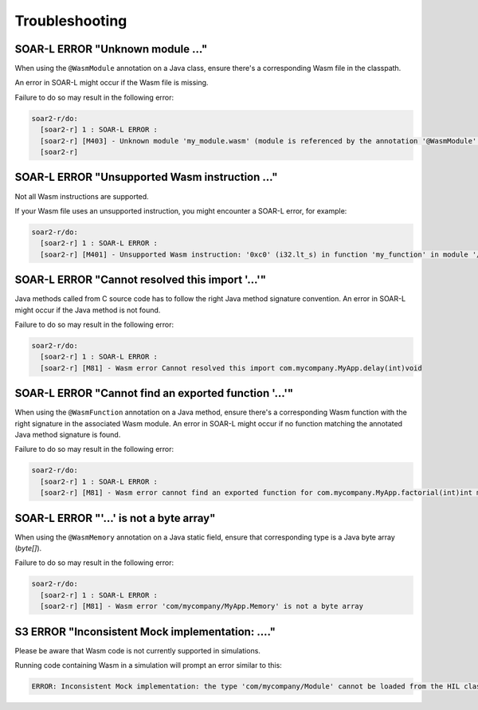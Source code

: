 .. _managedc.troubleshooting:

Troubleshooting
===============

-----------------------------------------------------------------
SOAR-L ERROR "Unknown module ..."
-----------------------------------------------------------------

When using the ``@WasmModule`` annotation on a Java class, ensure there's a corresponding Wasm file in the classpath. 

An error in SOAR-L might occur if the Wasm file is missing. 

Failure to do so may result in the following error:

.. code:: console

    soar2-r/do:
      [soar2-r] 1 : SOAR-L ERROR :
      [soar2-r] [M403] - Unknown module 'my_module.wasm' (module is referenced by the annotation '@WasmModule' on the type 'com.mycompany.MyWasmModule').
      [soar2-r]

-----------------------------------------------------------------
SOAR-L ERROR "Unsupported Wasm instruction ..."
-----------------------------------------------------------------

Not all Wasm instructions are supported. 

If your Wasm file uses an unsupported instruction, you might encounter a SOAR-L error, for example:

.. code:: console

    soar2-r/do:
      [soar2-r] 1 : SOAR-L ERROR :
      [soar2-r] [M401] - Unsupported Wasm instruction: '0xc0' (i32.lt_s) in function 'my_function' in module '/path/to/mymodule.wasm'.

-----------------------------------------------------------------
SOAR-L ERROR "Cannot resolved this import '...'"
-----------------------------------------------------------------

Java methods called from C source code has to follow the right Java method signature convention. An error in 
SOAR-L might occur if the Java method is not found.

Failure to do so may result in the following error:

.. code:: console

    soar2-r/do:
      [soar2-r] 1 : SOAR-L ERROR :
      [soar2-r] [M81] - Wasm error Cannot resolved this import com.mycompany.MyApp.delay(int)void

-----------------------------------------------------------------
SOAR-L ERROR "Cannot find an exported function '...'"
-----------------------------------------------------------------

When using the ``@WasmFunction`` annotation on a Java method, ensure there's a corresponding Wasm function with the right signature in the associated Wasm module.
An error in SOAR-L might occur if no function matching the annotated Java method signature is found.

Failure to do so may result in the following error:

.. code:: console

    soar2-r/do:
      [soar2-r] 1 : SOAR-L ERROR :
      [soar2-r] [M81] - Wasm error cannot find an exported function for com.mycompany.MyApp.factorial(int)int method

-----------------------------------------------------------------
SOAR-L ERROR "'...' is not a byte array"
-----------------------------------------------------------------

When using the ``@WasmMemory`` annotation on a Java static field, ensure that corresponding type is a Java byte array (`byte[]`).

Failure to do so may result in the following error:

.. code:: console

    soar2-r/do:
      [soar2-r] 1 : SOAR-L ERROR :
      [soar2-r] [M81] - Wasm error 'com/mycompany/MyApp.Memory' is not a byte array

-----------------------------------------------------------------
S3 ERROR "Inconsistent Mock implementation:  ...."
-----------------------------------------------------------------

Please be aware that Wasm code is not currently supported in simulations. 

Running code containing Wasm in a simulation will prompt an error similar to this:

.. code:: console

    ERROR: Inconsistent Mock implementation: the type 'com/mycompany/Module' cannot be loaded from the HIL classpath (java.lang.ClassNotFoundException:com.mycompany.Module).


..
   | Copyright 2023-2024, MicroEJ Corp. Content in this space is free 
   for read and redistribute. Except if otherwise stated, modification 
   is subject to MicroEJ Corp prior approval.
   | MicroEJ is a trademark of MicroEJ Corp. All other trademarks and 
   copyrights are the property of their respective owners.
